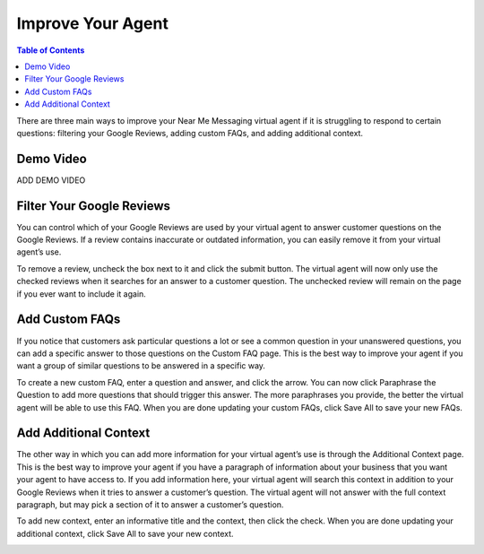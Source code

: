 .. _improve:

==================================
Improve Your Agent
==================================

.. contents:: Table of Contents
    :local:
    :depth: 3

There are three main ways to improve your Near Me Messaging virtual agent if it is struggling to respond to certain questions: filtering your Google Reviews, adding custom FAQs, and adding additional context.

Demo Video
===========

ADD DEMO VIDEO

Filter Your Google Reviews
==========================

You can control which of your Google Reviews are used by your virtual agent to answer customer questions on the Google Reviews. If a review contains inaccurate or outdated information, you can easily remove it from your virtual agent’s use.

To remove a review, uncheck the box next to it and click the submit button. The virtual agent will now only use the checked reviews when it searches for an answer to a customer question. The unchecked review will remain on the page if you ever want to include it again.

.. image:: images/reviews.png

Add Custom FAQs
================

If you notice that customers ask particular questions a lot or see a common question in your unanswered questions, you can add a specific answer to those questions on the Custom FAQ page. This is the best way to improve your agent if you want a group of similar questions to be answered in a specific way.

To create a new custom FAQ, enter a question and answer, and click the arrow. You can now click Paraphrase the Question to add more questions that should trigger this answer. The more paraphrases you provide, the better the virtual agent will be able to use this FAQ. When you are done updating your custom FAQs, click Save All to save your new FAQs.

.. image:: images/faq.png

Add Additional Context
======================

The other way in which you can add more information for your virtual agent’s use is through the Additional Context page. This is the best way to improve your agent if you have a paragraph of information about your business that you want your agent to have access to. If you add information here, your virtual agent will search this context in addition to your Google Reviews when it tries to answer a customer’s question. The virtual agent will not answer with the full context paragraph, but may pick a section of it to answer a customer’s question.

To add new context, enter an informative title and the context, then click the check. When you are done updating your additional context, click Save All to save your new context.

.. image:: images/context.png
